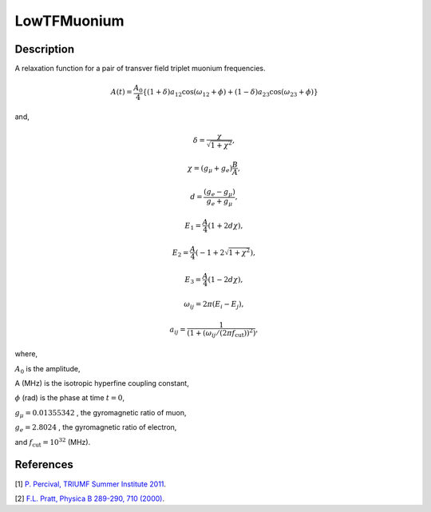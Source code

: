 .. _func-LowTFMuonium:

============
LowTFMuonium
============

.. index:: LowTFMuonium

Description
-----------

A relaxation function for a pair of transver field triplet muonium frequencies.

.. math:: A(t)=\frac{A_0}{4}\{(1+\delta)a_{12}\cos(\omega_{12}+\phi)+ (1-\delta)a_{23}\cos(\omega_{23}+\phi)\}

and,

.. math:: \delta= \frac{\chi}{\sqrt{1+\chi^2}},

.. math:: \chi = (g_\mu+g_e)\frac{B}{A},

.. math:: d = \frac{(g_e-g_\mu)}{g_e+g_\mu},

.. math:: E_1=\frac{A}{4}(1+2d\chi),

.. math:: E_2=\frac{A}{4}(-1+2\sqrt{1+\chi^2}),

.. math:: E_3=\frac{A}{4}(1-2d\chi),

.. math:: \omega_{ij}= 2 \pi (E_i - E_j),

.. math:: a_{ij}=\frac{1}{(1+(\omega_{ij}/(2\pi f_\text{cut}))^2)},

where,

:math:`A_0` is the amplitude,

A (MHz) is the isotropic hyperfine coupling constant,

:math:`\phi` (rad) is the phase at time :math:`t=0`,

:math:`g_\mu = 0.01355342` , the gyromagnetic ratio of muon,

:math:`g_e = 2.8024` , the gyromagnetic ratio of electron,

and :math:`f_\text{cut} = 10^{32}` (MHz).

.. plot::

   from mantid.simpleapi import FunctionWrapper
   import matplotlib.pyplot as plt
   import numpy as np
   x = np.arange(0.1,16,0.1)
   y = FunctionWrapper("LowTFMuonium")
   fig, ax=plt.subplots()
   ax.plot(x, y(x))
   ax.set_xlabel('t($\mu$s)')
   ax.set_ylabel('A(t)')

.. attributes::

.. properties::

References
----------

[1]  `P. Percival, TRIUMF Summer Institute 2011 <http://www.triumf.info/hosted/TSI/TSI11/lectures/L9-Muonium.pdf>`_.

[2]  `F.L. Pratt, Physica B 289-290, 710 (2000) <http://shadow.nd.rl.ac.uk/wimda/>`_.

.. categories::

.. sourcelink::
